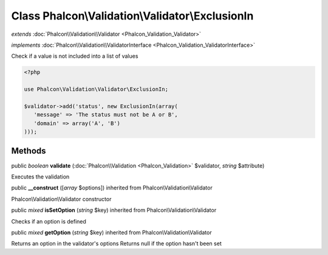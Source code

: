 Class **Phalcon\\Validation\\Validator\\ExclusionIn**
=====================================================

*extends* :doc:`Phalcon\\Validation\\Validator <Phalcon_Validation_Validator>`

*implements* :doc:`Phalcon\\Validation\\ValidatorInterface <Phalcon_Validation_ValidatorInterface>`

Check if a value is not included into a list of values  

.. code-block:: php

    <?php

    use Phalcon\Validation\Validator\ExclusionIn;
    
    $validator->add('status', new ExclusionIn(array(
       'message' => 'The status must not be A or B',
       'domain' => array('A', 'B')
    )));



Methods
---------

public *boolean*  **validate** (:doc:`Phalcon\\Validation <Phalcon_Validation>` $validator, *string* $attribute)

Executes the validation



public  **__construct** ([*array* $options]) inherited from Phalcon\\Validation\\Validator

Phalcon\\Validation\\Validator constructor



public *mixed*  **isSetOption** (*string* $key) inherited from Phalcon\\Validation\\Validator

Checks if an option is defined



public *mixed*  **getOption** (*string* $key) inherited from Phalcon\\Validation\\Validator

Returns an option in the validator's options Returns null if the option hasn't been set



